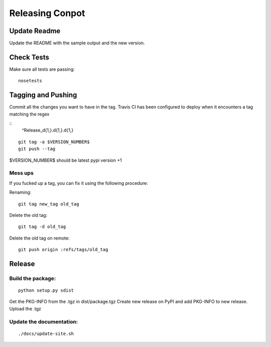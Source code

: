Releasing Conpot
================

Update Readme
-------------

Update the README with the sample output and the new version.


Check Tests
-----------

Make sure all tests are passing:

::

  nosetests


Tagging and Pushing
-------------------

Commit all the changes you want to have in the tag.
Travis CI has been configured to deploy when it encounters a tag matching the regex 

::
  ^Release_\d{1,}\.\d{1,}\.\d{1,}

::

    git tag -a $VERSION_NUMBER$
    git push --tag

$VERSION_NUMBER$ should be latest pypi version +1


Mess ups
~~~~~~~~

If you fucked up a tag, you can fix it using the following procedure:

Renaming:

::

    git tag new_tag old_tag

Delete the old tag:

::

    git tag -d old_tag

Delete the old tag on remote:

::

    git push origin :refs/tags/old_tag


Release
-------

Build the package:
~~~~~~~~~~~~~~~~~~

::

    python setup.py sdist

Get the PKG-INFO from the .tgz in dist/package.tgz
Create new release on PyPI and add PKG-INFO to new release. Upload the .tgz

Update the documentation:
~~~~~~~~~~~~~~~~~~~~~~~~~

::

    ./docs/update-site.sh


